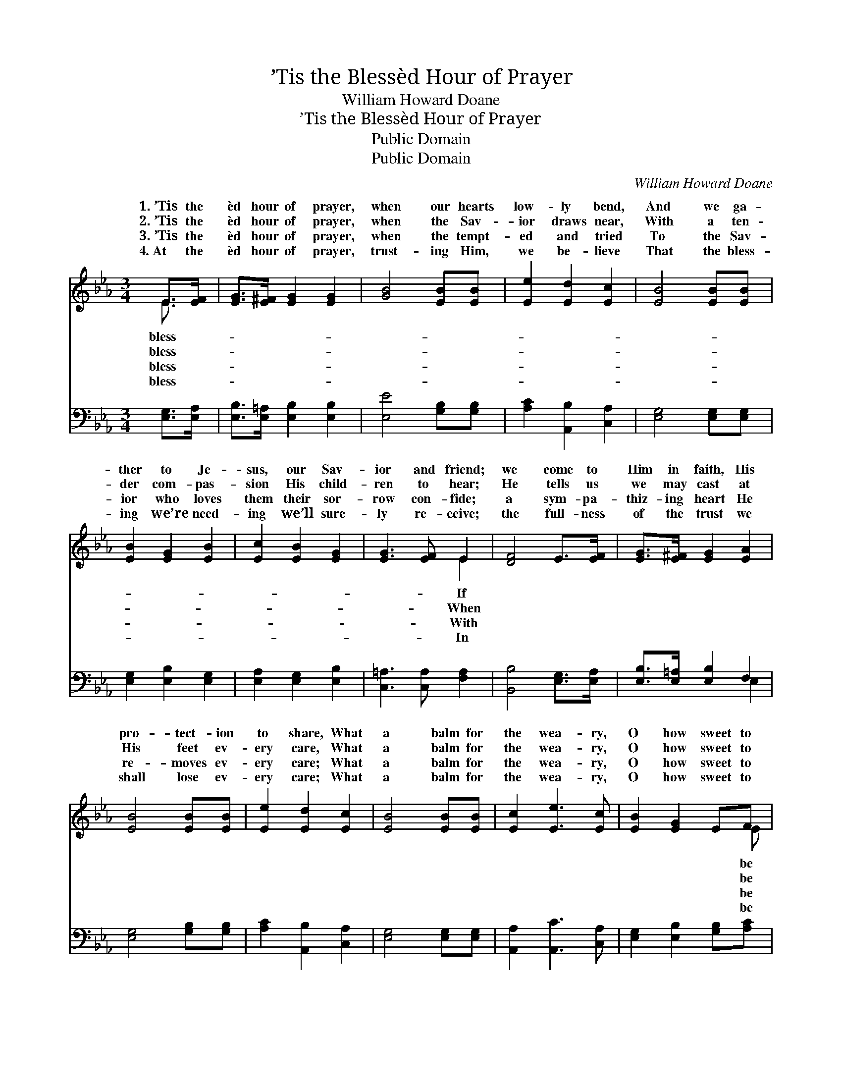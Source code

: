 X:1
T:’Tis the Blessèd Hour of Prayer
T:William Howard Doane
T:’Tis the Blessèd Hour of Prayer
T:Public Domain
T:Public Domain
C:William Howard Doane
Z:Public Domain
%%score ( 1 2 ) ( 3 4 )
L:1/8
M:3/4
K:Eb
V:1 treble 
V:2 treble 
V:3 bass 
V:4 bass 
V:1
 E>[EF] | [EG]>[E^F] [EG]2 [EG]2 | [GB]4 [EB][EB] | [Ee]2 [Ed]2 [Ec]2 | [EB]4 [EB][EB] | %5
w: 1.~’Tis the|èd hour of prayer,|when our hearts|low- ly bend,|And we ga-|
w: 2.~’Tis the|èd hour of prayer,|when the Sav-|ior draws near,|With a ten-|
w: 3.~’Tis the|èd hour of prayer,|when the tempt-|ed and tried|To the Sav-|
w: 4.~At the|èd hour of prayer,|trust- ing Him,|we be- lieve|That the bless-|
 [EB]2 [EG]2 [EB]2 | [Ec]2 [EB]2 [EG]2 | [EG]3 [EF] E2 | [DF]4 E>[EF] | [EG]>[E^F] [EG]2 [EA]2 | %10
w: ther to Je-|sus, our Sav-|ior and friend;|we come to|Him in faith, His|
w: der com- pas-|sion His child-|ren to hear;|He tells us|we may cast at|
w: ior who loves|them their sor-|row con- fide;|a sym- pa-|thiz- ing heart He|
w: ing we’re need-|ing we’ll sure-|ly re- ceive;|the full- ness|of the trust we|
 [EB]4 [EB][EB] | [Ee]2 [Ed]2 [Ec]2 | [EB]4 [EB][EB] | [Ec]2 [Ee]3 [Ec] | [EB]2 [EG]2 EF | %15
w: pro- tect- ion|to share, What|a balm for|the wea- ry,|O how sweet to|
w: His feet ev-|ery care, What|a balm for|the wea- ry,|O how sweet to|
w: re- moves ev-|ery care; What|a balm for|the wea- ry,|O how sweet to|
w: shall lose ev-|ery care; What|a balm for|the wea- ry,|O how sweet to|
 (G>A) [EG]2 [DF]2 | E6 ||"^Refrain" [EG][EB] | (D2 E2) [FB]2 | [EB]4 [EG][EB] | (e2 d2) [Ec]2 | %21
w: there! * * *||||||
w: there! * * *||||||
w: there! * Bless- èd|of|bless- èd|hour * of|What a balm|for * the|
w: there! * * *||||||
 [EB]4 [EB][EB] | [Ec]2 [Ee]3 [Ec] | [EB]2 [EG]2 EF | (G>A) [EG]2 [DF]2 | E6 |] %26
w: |||||
w: |||||
w: ry, O how|sweet to be|there! * * *|||
w: |||||
V:2
 E3/2 x/ | x6 | x6 | x6 | x6 | x6 | x6 | x4 E2 | x6 | x6 | x6 | x6 | x6 | x6 | x5 E | E2 x4 | E6 || %17
w: bless-|||||||If|||||||be|||
w: bless-|||||||When|||||||be|||
w: bless-|||||||With|||||||be|hour|prayer,|
w: bless-|||||||In|||||||be|||
 x2 | B4 x2 | x6 | E4 x2 | x6 | x6 | x5 E | E2 x4 | E6 |] %26
w: |||||||||
w: |||||||||
w: |prayer,||wea-||||||
w: |||||||||
V:3
 [E,G,]>[E,A,] | [E,B,]>[E,=A,] [E,B,]2 [E,B,]2 | [E,E]4 [G,B,][G,B,] | [A,C]2 [A,,B,]2 [C,A,]2 | %4
 [E,G,]4 [E,G,][E,G,] | [E,G,]2 [E,B,]2 [E,G,]2 | [E,A,]2 [E,G,]2 [E,B,]2 | %7
 [C,=A,]3 [C,A,] [F,A,]2 | [B,,B,]4 [E,G,]>[E,A,] | [E,B,]>[E,=A,] [E,B,]2 F,2 | %10
 [E,G,]4 [G,B,][G,B,] | [A,C]2 [A,,B,]2 [C,A,]2 | [E,G,]4 [E,G,][E,G,] | [A,,A,]2 [A,,C]3 [C,A,] | %14
 [E,G,]2 [E,B,]2 [G,B,][A,C] | (B,>C) [B,,B,]2 [B,,A,]2 | [E,G,]6 || [E,B,][E,G,] | %18
 (F,2 G,2) [B,,A,]2 | [E,G,]4 [E,B,][E,G,] | (C2 B,2) (A,,C,) | [E,G,]4 [E,G,][E,G,] | %22
 [A,,A,]2 [A,,C]3 [C,A,] | [E,G,]2 [E,B,]2 [G,B,][A,C] | (B,>C) [B,,B,]2 [B,,A,]2 | [E,G,]6 |] %26
V:4
 x2 | x6 | x6 | x6 | x6 | x6 | x6 | x6 | x6 | x4 E,2 | x6 | x6 | x6 | x6 | x6 | x6 | x6 || x2 | %18
 B,,4 x2 | x6 | A,,4 A,2 | x6 | x6 | x6 | x6 | x6 |] %26

